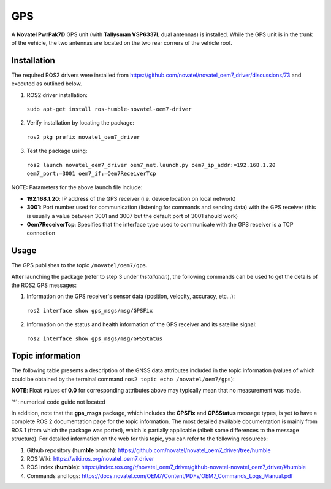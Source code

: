 GPS
=======

A **Novatel PwrPak7D** GPS unit (with **Tallysman VSP6337L** dual antennas)  is installed. While the GPS unit is in the trunk of the vehicle, the two antennas are located on the two rear corners of the vehicle roof.

.. _installation:

Installation
------------

The required ROS2 drivers were installed from https://github.com/novatel/novatel_oem7_driver/discussions/73 and executed as outlined below.

1. ROS2 driver installation:
 ``sudo apt-get install ros-humble-novatel-oem7-driver``
2. Verify installation by locating the package:
 ``ros2 pkg prefix novatel_oem7_driver``
3. Test the package using:
 ``ros2 launch novatel_oem7_driver oem7_net.launch.py oem7_ip_addr:=192.168.1.20 oem7_port:=3001 oem7_if:=Oem7ReceiverTcp``

NOTE: Parameters for the above launch file include:

* **192.168.1.20**: IP address of the GPS receiver (i.e. device location on local network)

* **3001**: Port number used for communication (listening for commands and sending data) with the GPS receiver (this is usually a value between 3001 and 3007 but the default port of 3001 should work)

* **Oem7ReceiverTcp**: Specifies that the interface type used to communicate with the GPS receiver is a TCP connection

.. _usage:

Usage
-----

The GPS publishes to the topic ``/novatel/oem7/gps``.

After launching the package (refer to step 3 under *Installation*), the following commands can be used to get the details of the ROS2 GPS messages:

1. Information on the GPS receiver's sensor data (position, velocity, accuracy, etc...):
 ``ros2 interface show gps_msgs/msg/GPSFix``
2. Information on the status and health information of the GPS receiver and its satellite signal:
 ``ros2 interface show gps_msgs/msg/GPSStatus``

.. _topic information:

Topic information
-----------------

The following table presents a description of the GNSS data attributes included in the topic information (values of which could be obtained by the terminal command ``ros2 topic echo /novatel/oem7/gps``):

.. table:: GNSS Topic Attributes

   +----------------------------+--------------------------------------------------------------------------+
   | Attribute                  | Description                                                              |
   +============================+==========================================================================+
   | status.header.stamp.sec    | The seconds part of the time when the GNSS message was recorded.         |
   +----------------------------+--------------------------------------------------------------------------+
   | status.header.stamp.nanosec| The fractional part of the timestamp in nanoseconds, adding precision to |
   |                            | the recorded time. Together with `sec`, it gives the exact time.         |
   +----------------------------+--------------------------------------------------------------------------+
   | status.header.frame_id     | The name of the coordinate frame for the GNSS data (e.g., 'gps', 'map'), |
   |                            | to which the measurement data are in reference to. An empty value means  |
   |                            | the data is in the default form (not referenced to any predefine frame)  |
   +----------------------------+--------------------------------------------------------------------------+
   | status.satellites_used     | The number of satellites whose signals were used to calculate the GNSS   |
   |                            | position fix. More satellites usually mean better accuracy.              |
   +----------------------------+--------------------------------------------------------------------------+
   | status.satellite_used_prn  | A list of Pseudo Random Numbers (PRNs) of satellites used for the fix.   |
   |                            | Each satellite has a unique PRN for identifying it.                      |
   +----------------------------+--------------------------------------------------------------------------+
   | status.satellites_visible  | The total number of satellites that the GNSS receiver could detect at    |
   |                            | the time of measurement, whether or not they were used for the fix.      |
   +----------------------------+--------------------------------------------------------------------------+
   | status.satellite_visible_pr| A list of Pseudo Random Numbers for all visible satellites. This includes|
   | n                          | satellites that were detected but not necessarily used for position      |
   |                            | calculation.                                                             |
   +----------------------------+--------------------------------------------------------------------------+
   | status.satellite_visible_z | Elevation angles (in degrees) of the visible satellites relative to the  |
   |                            | receiver. Higher values indicate satellites higher in the sky.           |
   +----------------------------+--------------------------------------------------------------------------+
   | status.satellite_visible_az| Azimuth angles (in degrees) showing the compass direction (0° - 360°)    |
   | imuth                      | where the visible satellites are located relative to the receiver.       |
   +----------------------------+--------------------------------------------------------------------------+
   | status.satellite_visible_sn| Signal-to-Noise Ratios (SNR) of the visible satellites. Higher SNR means |
   | r                          | better signal strength, which usually results in better accuracy.        |
   +----------------------------+--------------------------------------------------------------------------+
   | status.status              | A numerical code indicating the GNSS fix status. Refer to the            |
   |                            | `NovAtel BESTPOS Status Codes`_ for a description of each code.                                  |
   +----------------------------+--------------------------------------------------------------------------+
   | status.motion_source*      | Specifies the source of motion data (e.g., speed). It is represented by  |
   |                            | a numerical code that identifies the sensor or method used.              |
   +----------------------------+--------------------------------------------------------------------------+
   | status.orientation_source* | Specifies the source of orientation data (e.g., roll, pitch, yaw). This  |
   |                            | is represented by a numerical code.                                      |
   +----------------------------+--------------------------------------------------------------------------+
   | status.position_source*    | Specifies the source of position data (such as GNSS, odometry, or other  |
   |                            | localization methods), represented by a numerical code.                  |
   +----------------------------+--------------------------------------------------------------------------+
   | latitude                   | Latitude (in degrees) representing the receiver's north-south position   |
   |                            | on the Earth's surface. Positive values are north of the equator.        |
   +----------------------------+--------------------------------------------------------------------------+
   | longitude                  | Longitude (in degrees) representing the receiver's east-west position    |
   |                            | on the Earth's surface. Positive values are east of the prime meridian.  |
   +----------------------------+--------------------------------------------------------------------------+
   | altitude                   | Altitude (in meters) above mean sea level. Indicates the receiver's      |
   |                            | vertical position.                                                       |
   +----------------------------+--------------------------------------------------------------------------+
   | track                      | Direction of movement (in degrees) of the receiver relative to true      |
   |                            | north (i.e. heading). For example, 0° means moving north, 90° means east.|
   +----------------------------+--------------------------------------------------------------------------+
   | speed                      | The speed of the receiver's movement over the ground, measured in m/s    |
   +----------------------------+--------------------------------------------------------------------------+
   | climb                      | The rate of the receiver's vertical movement (climbing or descending),   |
   |                            | measured in m/s. Positive values indicate upward movement.               |
   +----------------------------+--------------------------------------------------------------------------+
   | pitch                      | The tilt angle (in degrees) of the receiver relative to the lateral axis |
   |                            | plane. Positive pitch indicates the front is pointing upwards.           |
   +----------------------------+--------------------------------------------------------------------------+
   | roll                       | The tilt angle (in degrees) of the reciever relative to the longitudinal |
   |                            | axis. Positive roll indicates tilting to the right.                      |
   +----------------------------+--------------------------------------------------------------------------+
   | dip                        | The angle (in degrees) between the of the receiver's horizontal plane and|
   |                            | the direction of the Earth's magnetic field at a given location. Positive|
   |                            | dip indicates magnetic field lines pointing downwards into the Earth's   |
   |                            | surface (common in the northern hemisphere).                             |
   +----------------------------+--------------------------------------------------------------------------+
   | time                       | GNSS-provided time (in epoch seconds). This timestamp is in Unix time    |
   |                            | format. It is useful for synchronizing data with other sensors.          |
   +----------------------------+--------------------------------------------------------------------------+
   | gdop                       | Geometric Dilution of Precision: A measure of overall accuracy based on  |
   |                            | satellite geometry (`DOP Guide`_). Lower values mean better accuracy.    |
   +----------------------------+--------------------------------------------------------------------------+
   | pdop                       | Position Dilution of Precision: Measures accuracy of 3D position.        |
   |                            | (`DOP Guide`_). Lower values indicate better position accuracy.          |
   +----------------------------+--------------------------------------------------------------------------+
   | hdop                       | Horizontal Dilution of Precision: Reflects accuracy of the horizontal    |
   |                            | position. (`DOP Guide`_). Lower values mean better horizontal accuracy.  |
   +----------------------------+--------------------------------------------------------------------------+
   | vdop                       | Vertical Dilution of Precision: Reflects accuracy of vertical position.  |
   |                            | (`DOP Guide`_). Lower values mean better vertical accuracy.              |
   +----------------------------+--------------------------------------------------------------------------+
   | tdop                       | Time Dilution of Precision: Reflects accuracy of time synchronization.   |
   |                            | (`DOP Guide`_). Lower values mean better timing accuracy.                |
   +----------------------------+--------------------------------------------------------------------------+
   | err                        | General estimate of the uncertainty in the position fix (in meters).     |
   +----------------------------+--------------------------------------------------------------------------+
   | err_horz                   | Estimated horizontal position error (in meters) which indicates the      |
   |                            | uncertainty in the latitude and longitude measurements.                  |
   +----------------------------+--------------------------------------------------------------------------+
   | err_vert                   | Estimated vertical position error (in meters) which indicates the        |
   |                            | uncertainty in the altitude measurements.                                |
   +----------------------------+--------------------------------------------------------------------------+
   | err_track                  | Estimated error (in degrees) in the calculated direction of travel       |
   |                            | (heading).                                                               |
   +----------------------------+--------------------------------------------------------------------------+
   | err_speed                  | Estimated error (in m/s) in the reported speed of the receiver.          |
   +----------------------------+--------------------------------------------------------------------------+
   | err_climb                  | Estimated error (in m/s) in the climb rate (vertical speed).             |
   +----------------------------+--------------------------------------------------------------------------+
   | err_time                   | Estimated error (in seconds) in the GNSS-provided time (accurate time    |
   |                            | synchronization is critical for sensor fusion and data alignment)        |
   +----------------------------+--------------------------------------------------------------------------+
   | err_pitch                  | Estimated error (in degrees) of the forward tilt angle (pitch            |
   |                            | measurement).                                                            |
   +----------------------------+--------------------------------------------------------------------------+
   | err_roll                   | Estimated error (in degrees) of the side-to-side tilt angle (roll        |
   |                            | measurement).                                                            |
   +----------------------------+--------------------------------------------------------------------------+
   | err_dip                    | Estimated error (in degrees) of inclination of the magnetic field (dip   |
   |                            | measurement).                                                            |
   +----------------------------+--------------------------------------------------------------------------+
   | position_covariance        | A 3x3 matrix that provides the statistical uncertainty for the position  |
   |                            | estimates along x, y, and z axes.                                        |
   +----------------------------+--------------------------------------------------------------------------+
   | position_covariance_type   | Indicates the type of covariance provided. A value of **2** corresponds  |
   |                            | to a diagonal position covariance matrix.                                |
   +----------------------------+--------------------------------------------------------------------------+

**NOTE**: Float values of **0.0** for corresponding attributes above may typically mean that no measurement was made. 

.. _NovAtel BESTPOS Status Codes: https://docs.novatel.com/OEM7/Content/Logs/BESTPOS.htm?Highlight=bestpos#SolutionStatus

.. _DOP Guide: https://en.wikipedia.org/wiki/Dilution_of_precision_(navigation) 

'*': numerical code guide not located

In addition, note that the **gps_msgs** package, which includes the **GPSFix** and **GPSStatus** message types, is yet to have a complete ROS 2 documentation page for the topic information. The most detailed available documentation is mainly from ROS 1 (from which the package was ported), which is partially applicable (albeit some differences to the message structure). For detailed information on the web for this topic, you can refer to the following resources:

1. Github repository (**humble** branch): https://github.com/novatel/novatel_oem7_driver/tree/humble

2. ROS Wiki: https://wiki.ros.org/novatel_oem7_driver 

3. ROS Index (**humble**): https://index.ros.org/r/novatel_oem7_driver/github-novatel-novatel_oem7_driver/#humble 

4. Commands and logs: https://docs.novatel.com/OEM7/Content/PDFs/OEM7_Commands_Logs_Manual.pdf
